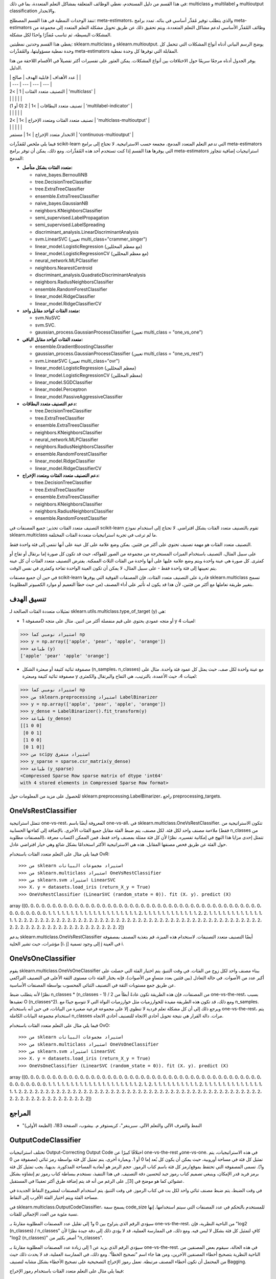 في هذا القسم من دليل المستخدم، نغطي الوظائف المتعلقة بمشاكل التعلم المتعددة، بما في ذلك: multiclass و multilabel و multioutput classification والانحدار.

تنفذ الوحدات النمطية في هذا القسم المصطلح: meta-estimators، والذي يتطلب توفير مُقدِّر أساسي في بنائه. تمدد برامج meta-estimators وظائف المُقدِّر الأساسي لدعم مشاكل التعلم المتعددة، ويتم تحقيق ذلك عن طريق تحويل مشكلة التعلم المتعدد إلى مجموعة من المشكلات البسيطة، ثم تناسب مُقدِّرًا واحدًا لكل مشكلة.

يغطي هذا القسم وحدتين نمطيتين: sklearn.multiclass و sklearn.multioutput. يوضح الرسم البياني أدناه أنواع المشكلات التي تتحمل كل وحدة نمطية مسؤوليتها، والمُقدِّرات meta-estimators المقابلة التي توفرها كل وحدة نمطية.

يوفر الجدول أدناه مرجعًا سريعًا حول الاختلافات بين أنواع المشكلات. يمكن العثور على تفسيرات أكثر تفصيلاً في الأقسام اللاحقة من هذا الدليل.

| | عدد الأهداف | قابلية الهدف | صالح | |
| | --- | --- | --- | --- |
| التصنيف متعدد الفئات | 1 | >2 | 'multiclass' |
| | | | | |
| تصنيف متعدد البطاقات | >1 | 2 (0 أو 1) | 'multilabel-indicator' |
| | | | | |
| تصنيف متعدد الفئات ومتعدد الإخراج | >1 | >2 | 'multiclass-multioutput' |
| | | | | |
| الانحدار متعدد الإخراج | >1 | مستمر | 'continuous-multioutput' |

فيما يلي ملخص لمُقدِّرات scikit-learn التي تدعم التعلم المتعدد المدمج، مجمعة حسب الاستراتيجية. لا تحتاج إلى برامج meta-estimators التي يوفرها هذا القسم إذا كنت تستخدم أحد هذه المُقدِّرات. ومع ذلك، يمكن أن توفر برامج meta-estimators استراتيجيات إضافية تتجاوز المدمج:

- **متعدد الفئات بشكل متأصل:**

  - naive_bayes.BernoulliNB
  - tree.DecisionTreeClassifier
  - tree.ExtraTreeClassifier
  - ensemble.ExtraTreesClassifier
  - naive_bayes.GaussianNB
  - neighbors.KNeighborsClassifier
  - semi_supervised.LabelPropagation
  - semi_supervised.LabelSpreading
  - discriminant_analysis.LinearDiscriminantAnalysis
  - svm.LinearSVC (تعيين multi_class="crammer_singer")
  - linear_model.LogisticRegression (مع معظم المحللين)
  - linear_model.LogisticRegressionCV (مع معظم المحللين)
  - neural_network.MLPClassifier
  - neighbors.NearestCentroid
  - discriminant_analysis.QuadraticDiscriminantAnalysis
  - neighbors.RadiusNeighborsClassifier
  - ensemble.RandomForestClassifier
  - linear_model.RidgeClassifier
  - linear_model.RidgeClassifierCV

- **متعدد الفئات كواحد مقابل واحد:**

  - svm.NuSVC
  - svm.SVC.
  - gaussian_process.GaussianProcessClassifier (تعيين multi_class = "one_vs_one")

- **متعدد الفئات كواحد مقابل الباقي:**

  - ensemble.GradientBoostingClassifier
  - gaussian_process.GaussianProcessClassifier (تعيين multi_class = "one_vs_rest")
  - svm.LinearSVC (تعيين multi_class="ovr")
  - linear_model.LogisticRegression (معظم المحللين)
  - linear_model.LogisticRegressionCV (معظم المحللين)
  - linear_model.SGDClassifier
  - linear_model.Perceptron
  - linear_model.PassiveAggressiveClassifier

- **دعم التصنيف متعدد البطاقات:**

  - tree.DecisionTreeClassifier
  - tree.ExtraTreeClassifier
  - ensemble.ExtraTreesClassifier
  - neighbors.KNeighborsClassifier
  - neural_network.MLPClassifier
  - neighbors.RadiusNeighborsClassifier
  - ensemble.RandomForestClassifier
  - linear_model.RidgeClassifier
  - linear_model.RidgeClassifierCV

- **دعم التصنيف متعدد الفئات ومتعدد الإخراج:**

  - tree.DecisionTreeClassifier
  - tree.ExtraTreeClassifier
  - ensemble.ExtraTreesClassifier
  - neighbors.KNeighborsClassifier
  - neighbors.RadiusNeighborsClassifier
  - ensemble.RandomForestClassifier

التصنيف متعدد الفئات
تحذير: جميع المصنفات في scikit-learn تقوم بالتصنيف متعدد الفئات بشكل افتراضي. لا تحتاج إلى استخدام نموذج sklearn.multiclass ما لم ترغب في تجربة استراتيجيات متعددة الفئات المختلفة.

التصنيف متعدد الفئات هو مهمة تصنيف تحتوي على أكثر من فئتين. يمكن وضع علامة على كل عينة على أنها تنتمي إلى فئة واحدة فقط.

على سبيل المثال، التصنيف باستخدام الميزات المستخرجة من مجموعة من الصور للفواكه، حيث قد تكون كل صورة إما برتقال أو تفاح أو كمثرى. كل صورة هي عينة واحدة ويتم وضع علامة عليها على أنها واحدة من الفئات الثلاث الممكنة. يفترض التصنيف متعدد الفئات أن كل عينة يتم تعيينها إلى فئة واحدة فقط - على سبيل المثال، لا يمكن أن تكون العينة الواحدة تفاحة وكمثرى في نفس الوقت.

في حين أن جميع مصنفات scikit-learn قادرة على التصنيف متعدد الفئات، فإن المصنفات الفوقية التي يوفرها sklearn.multiclass تسمح بتغيير طريقة تعاملها مع أكثر من فئتين، لأن هذا قد يكون له تأثير على أداء المصنف (من حيث خطأ التعميم أو موارد الكمبيوتر المطلوبة).

تنسيق الهدف
-----

تمثيلات متعددة الفئات الصالحة لـ sklearn.utils.multiclass.type_of_target (y) هي:

- مصفوفة 1D أو متجه عمودي يحتوي على قيم منفصلة أكثر من اثنين. مثال على متجه y لعينات 4:

>>> استيراد نومبي كما np
>>> y = np.array(['apple', 'pear', 'apple', 'orange'])
>>> طباعة (y)
['apple' 'pear' 'apple' 'orange']

- مصفوفة ثنائية كثيفة أو مبعثرة الشكل (n_samples، n_classes) مع عينة واحدة لكل صف، حيث يمثل كل عمود فئة واحدة. مثال على مصفوفة ثنائية كثيفة ومبعثرة y لعينات 4، حيث الأعمدة، بالترتيب، هي التفاح والبرتقال والكمثرى:

>>> استيراد نومبي كما np
>>> من sklearn.preprocessing استيراد LabelBinarizer
>>> y = np.array(['apple', 'pear', 'apple', 'orange'])
>>> y_dense = LabelBinarizer().fit_transform(y)
>>> طباعة (y_dense)
[[1 0 0]
 [0 0 1]
 [1 0 0]
 [0 1 0]]
>>> من scipy استيراد متفرق
>>> y_sparse = sparse.csr_matrix(y_dense)
>>> طباعة (y_sparse)
<Compressed Sparse Row sparse matrix of dtype 'int64'
with 4 stored elements in Compressed Sparse Row format>

للحصول على مزيد من المعلومات حول sklearn.preprocessing.LabelBinarizer، راجع preprocessing_targets.

OneVsRestClassifier
-------------------

تتمثل استراتيجية one-vs-rest، المعروفة أيضًا باسم one-vs-all، في sklearn.multiclass.OneVsRestClassifier. تتكون الاستراتيجية من ملاءمة مصنف واحد لكل فئة. لكل مصنف، يتم ضبط الفئة مقابل جميع الفئات الأخرى. بالإضافة إلى كفاءتها الحسابية (فقط n_classes من المصنفات مطلوبة)، تتمثل إحدى مزايا هذا النهج في إمكانية تفسيره. نظرًا لأن كل فئة ممثلة بمصنف واحد فقط، فمن الممكن اكتساب معرفة حول الفئة عن طريق فحص مصنفها المقابل. هذه هي الاستراتيجية الأكثر استخدامًا بشكل شائع وهي خيار افتراضي عادل.

فيما يلي مثال على التعلم متعدد الفئات باستخدام OvR::

>>> من sklearn استيراد مجموعات البيانات
>>> من sklearn.multiclass استيراد OneVsRestClassifier
>>> من sklearn.svm استيراد LinearSVC
>>> X، y = datasets.load_iris (return_X_y = True)
>>> OneVsRestClassifier (LinearSVC (random_state = 0)). fit (X، y). predict (X)
array ([0، 0، 0، 0، 0، 0، 0، 0، 0، 0، 0، 0، 0، 0، 0، 0، 0، 0، 0، 0، 0، 0، 0،
0، 0، 0، 0، 0، 0، 0، 0، 0، 0، 0، 0، 0، 0، 0، 0، 0، 0، 0، 0، 0، 0، 0،
0، 0، 0، 0، 1، 1، 1، 1، 1، 1، 1، 1، 1، 1، 1، 1، 1، 1، 1، 1، 1، 1، 1،
1، 2، 1، 1، 1، 1، 1، 1، 1، 1، 1، 1، 1، 1، 2، 2، 1، 1، 1، 1، 1، 1،
1، 1، 1، 1، 1، 1، 1، 1، 2، 2، 2، 2، 2، 2، 2، 2، 2، 2، 2، 2، 2، 2، 2، 2،
2، 2، 2، 2، 2، 2، 2، 2، 2، 2، 2، 2، 2، 2، 2، 2، 2، 2، 2، 2، 2، 2، 2، 2، 2، 2، 2، 2، 2، 2، 2، 2، 2، 2، 2، 2، 2، 2، 2، 2، 2، 2، 2، 2، 2، 2، 2، 2، 2، 2])


يدعم sklearn.multiclass.OneVsRestClassifier أيضًا التصنيف متعدد التصنيفات. لاستخدام هذه الميزة، قم بتغذية المصنف بمصفوفة مؤشرات، حيث تشير الخلية [i، j] إلى وجود تسمية j في العينة i.

OneVsOneClassifier
------------------

يقوم sklearn.multiclass.OneVsOneClassifier ببناء مصنف واحد لكل زوج من الفئات. في وقت التنبؤ، يتم اختيار الفئة التي حصلت على أكبر عدد من الأصوات. في حالة التعادل (بين فئتين بعدد متساوٍ من الأصوات)، فإنه يختار الفئة ذات مستوى الثقة الأعلى في التصنيف التراكمي عن طريق جمع مستويات الثقة في التصنيف الثنائي المحسوب بواسطة المصنفات الأساسية.

نظرًا لأنه يتطلب ضبط n_classes * (n_classes - 1) / 2 من المصنفات، فإن هذه الطريقة تكون عادةً أبطأ من one-vs-the-rest، بسبب تعقيدها O (n_classes^2). ومع ذلك، قد تكون هذه الطريقة مفيدة للخوارزميات مثل خوارزميات النواة التي لا تتوسع جيدًا مع n_samples. ويرجع ذلك إلى أن كل مشكلة تعلم فردية لا تنطوي إلا على مجموعة فرعية صغيرة من البيانات، في حين أنه باستخدام one-vs-the-rest، يتم استخدام مجموعة البيانات الكاملة n_classes مرات. دالة القرار هي نتيجة تحويل أحادي الاتجاه للتصنيف أحادي الاتجاه.

فيما يلي مثال على التعلم متعدد الفئات باستخدام OvO::

>>> من sklearn استيراد مجموعات البيانات
>>> من sklearn.multiclass استيراد OneVsOneClassifier
>>> من sklearn.svm استيراد LinearSVC
>>> X، y = datasets.load_iris (return_X_y = True)
>>> OneVsOneClassifier (LinearSVC (random_state = 0)). fit (X، y). predict (X)
array ([0، 0، 0، 0، 0، 0، 0، 0، 0، 0، 0، 0، 0، 0، 0، 0، 0، 0، 0، 0، 0، 0، 0،
0، 0، 0، 0، 0، 0، 0، 0، 0، 0، 0، 0، 0، 0، 0، 0، 0، 0، 0، 0، 0، 0، 0،
0، 0، 0، 0، 1، 1، 1، 1، 1، 1، 1، 1، 1، 1، 1، 1، 1، 1، 1، 1، 1، 1، 1،
1، 2، 1، 2، 1، 1، 1، 1، 1، 1، 1، 1، 1، 1، 2، 1، 1، 1، 1، 1، 1، 1،
1، 1، 1، 1، 1، 1، 1، 1، 2، 2، 2، 2، 2، 2، 2، 2، 2، 2، 2، 2، 2، 2، 2، 2،
2، 2، 2، 2، 2، 2، 2، 2، 2، 2، 2، 2، 2، 2، 2، 2، 2، 2، 2، 2، 2، 2، 2، 2، 2، 2، 2، 2، 2، 2، 2، 2، 2، 2، 2، 2، 2، 2، 2، 2، 2، 2، 2، 2])

المراجع
------

- "النمط والتعرف الآلي والتعلم الآلي. سبرينغر"، كريستوفر م. بيشوب، الصفحة 183، (الطبعة الأولى)

OutputCodeClassifier
--------------------

تختلف استراتيجيات Output-Correcting Output Code اختلافًا كبيرًا عن one-vs-the-rest وone-vs-one. في هذه الاستراتيجيات، يتم تمثيل كل فئة في مساحة أوروبية، حيث يمكن أن يكون كل بُعد إما 0 أو 1. وبعبارة أخرى، يتم تمثيل كل فئة بواسطة رمز ثنائي (مصفوفة من 0 و1). تسمى المصفوفة التي تحتفظ بموقع/رمز كل فئة باسم كتاب الرموز. حجم الرمز هو أبعادية المساحة المذكورة. بديهيا، يجب تمثيل كل فئة برمز فريد قدر الإمكان، وينبغي تصميم كتاب رموز جيد لتحسين دقة التصنيف. في هذا التنفيذ، نستخدم ببساطة كتاب رموز تم إنشاؤه بشكل عشوائي كما هو موضح في [3]_ على الرغم من أنه قد يتم إضافة طرق أكثر تعقيدًا في المستقبل.

في وقت الضبط، يتم ضبط مصنف ثنائي واحد لكل بت في كتاب الرموز. في وقت التنبؤ، يتم استخدام المصنفات لمشروع النقاط الجديدة في مساحة الفئة ويتم اختيار الفئة الأقرب إلى النقاط.

في sklearn.multiclass.OutputCodeClassifier، يسمح سمة code_size للمستخدم بالتحكم في عدد المصنفات التي سيتم استخدامها. إنها نسبة مئوية من العدد الإجمالي للفئات.

سيؤدي الرقم الذي يتراوح بين 0 و1 إلى تقليل عدد المصنفات المطلوبة مقارنةً بـ one-vs-the-rest. من الناحية النظرية، فإن "log2 (n_classes) / n_classes" كافٍ لتمثيل كل فئة بشكل لا لبس فيه. ومع ذلك، في الممارسة العملية، قد لا يؤدي ذلك إلى دقة جيدة نظرًا لأن "log2 (n_classes)" أصغر بكثير من "n_classes".

سيؤدي الرقم الذي يزيد عن 1 إلى زيادة عدد المصنفات المطلوبة مقارنةً بـ one-vs-the-rest. في هذه الحالة، سيقوم بعض المصنفين من الناحية النظرية بتصحيح أخطاء المصنفين الآخرين، ومن هنا جاء اسم "تصحيح الخطأ". ومع ذلك، في الممارسة العملية، قد لا يحدث ذلك حيث من المحتمل أن تكون أخطاء المصنف مرتبطة. تعمل رموز الإخراج التصحيحية على تصحيح الأخطاء بشكل مشابه لتصنيف Bagging.

فيما يلي مثال على التعلم متعدد الفئات باستخدام رموز الإخراج::

>>> من sklearn استيراد مجموعات البيانات
>>> من sklearn.multiclass استيراد OutputCodeClassifier
>>> من sklearn.svm استيراد LinearSVC
>>> X، y = datasets.load_iris (return_X_y = True)
>>> clf = OutputCodeClassifier (LinearSVC (random_state = 0)، code_size = 2، random_state = 0)
>>> clf.fit (X، y). predict (X)
array ([0، 0، 0، 0، 0، 0، 0، 0، 0، 0، 0، 0، 0، 0، 0، 0، 0، 0، 0، 0، 0، 0، 0،
0، 0، 0، 0، 0، 0، 0، 0، 0، 0، 0، 0، 0، 0، 0، 0، 0، 0، 0، 0، 0، 0، 0،
0، 0، 0، 0، 1، 1، 1، 1، 1، 1، 2، 1، 1، 1، 1، 1، 1، 1، 1، 1، 2، 1، 1،
1، 2، 1، 1، 1، 1، 1، 1، 2، 1، 1، 1، 1، 1، 2، 2، 2، 1، 1، 1، 1، 1، 1،
1، 1، 1، 1، 1، 1، 1، 1، 2، 2، 2، 2، 2، 2، 2، 2، 2، 2، 2، 2، 2، 2، 2، 2،
2، 2، 2، 2، 2، 2، 2، 2، 2، 2، 2، 2، 2، 2، 2، 2، 2، 2، 2، 2، 2، 2، 2، 2، 2، 2، 2، 2، 2، 2، 2، 2، 2، 2، 2، 2، 2، 2، 2، 2، 2، 2، 2، 2])

المراجع
------

- "حل مشكلات التعلم متعدد الفئات عبر رموز الإخراج التصحيحية"، Dietterich T.، Bakiri G.، Journal of Artificial Intelligence Research 2، 1995.

- "طريقة الترميز التصحيحي ورسومات PICTs"، James G.، Hastie T.، Journal of Computational and Graphical statistics 7، 1998.

- "عناصر التعلم الإحصائي"، Hastie T.، Tibshirani R.، Friedman J.، الصفحة 606 (الطبعة الثانية)، 2008.

التصنيف متعدد التصنيفات
**التصنيف متعدد التصنيفات** (المتعلق ارتباطًا وثيقًا بـ **التصنيف متعدد المخرجات**) هي مهمة تصنيف يتم فيها وضع علامة على كل عينة باستخدام "m" تسميات من "n_classes" من الفئات المحتملة، حيث يمكن أن تكون "m" من 0 إلى "n_classes" بما في ذلك. يمكن اعتبار هذا كتوقع خصائص العينة التي ليست حصرية متبادلة. رسميًا، يتم تعيين إخراج ثنائي لكل فئة، لكل عينة. يتم الإشارة إلى الفئات الإيجابية بـ 1 والفئات السلبية بـ 0 أو -1. وبالتالي، يمكن مقارنته بتشغيل "n_classes" من مهام التصنيف الثنائية، على سبيل المثال مع: class: ~ sklearn.multioutput.MultiOutputClassifier. تعامل هذه الطريقة كل تسمية بشكل مستقل في حين أن مصنفات التصنيفات المتعددة *قد* تعامل الفئات المتعددة في وقت واحد، مع مراعاة السلوك المترابط بينها.

على سبيل المثال، التنبؤ بالموضوعات ذات الصلة بوثيقة نصية أو فيديو. قد تكون الوثيقة أو الفيديو حول أحد "الدين" أو "السياسة" أو "المالية" أو "التعليم"، أو العديد من فئات الموضوعات أو جميع فئات الموضوعات.

تنسيق الهدف
-------------

تمثيل صالح لـ: مصطلح: multilabel `y` هو مصفوفة ثنائية كثيفة أو مبعثرة الشكل: term: `(n_samples، n_classes)`. يمثل كل عمود فئة. تشير "1" في كل صف إلى الفئات الإيجابية التي تم وضع علامة على العينة بها. مثال على مصفوفة كثيفة "y" لثلاث عينات:

  >>> y = np.array ([[1،0،0،1]، [0،0،1،1]، [0،0،0،0]])
  >>> print (ي)
  [[1 0 0 1]
   [0 0 1 1]
   [0 0 0 0]]

يمكن أيضًا إنشاء مصفوفات ثنائية كثيفة باستخدام: class: ~ sklearn.preprocessing.MultiLabelBinarizer. لمزيد من المعلومات، راجع: ref: preprocessing_targets.

مثال على نفس "y" في شكل مصفوفة مبعثرة:

  >>> y_sparse = sparse.csr_matrix (y)
  >>> print (y_sparse)
  <مصفوفة مبعثرة صف مضغوط من النوع 'int64'
    مع 4 عناصر مخزنة وشكل (3، 4)>
    Coords	القيم
    (0، 0)	1
    (0، 3)	1
    (1، 2)	1
    (1، 3)	1

.. _multioutputclassfier:

MultiOutputClassifier
---------------------

يمكن إضافة دعم التصنيف متعدد التصنيفات إلى أي مصنف باستخدام: class: ~ sklearn.multioutput.MultiOutputClassifier. تتكون هذه الاستراتيجية من ملاءمة مصنف واحد لكل هدف. يسمح هذا بالتصنيفات متعددة المتغيرات المستهدفة. الغرض من هذه الفئة هو توسيع المقدرين
لتكون قادرة على تقدير سلسلة من وظائف الهدف (f1، f2، f3 ...، fn)
التي يتم تدريبها على مصفوفة X متغير تنبؤ واحد للتنبؤ بسلسلة
من الاستجابات (y1، y2، y3 ...، yn).

يمكنك العثور على مثال للاستخدام
: class: ~ sklearn.multioutput.MultiOutputClassifier
كجزء من القسم: ref: multiclass_multioutput_classification
نظرًا لأنه تعميم لتصنيف التصنيفات المتعددة على
مخرجات متعددة الفئات بدلاً من المخرجات الثنائية.

.. _classifierchain:

ClassifierChain
---------------

سلاسل المصنفات (راجع: class: ~ sklearn.multioutput.ClassifierChain) هي طريقة
لدمج عدد من المصنفات الثنائية في نموذج تصنيف واحد متعدد التسميات
قادر على استغلال الارتباطات بين الأهداف.

بالنسبة لمشكلة التصنيف متعدد التصنيفات ذات الفئات N، يتم تعيين N من المصنفات الثنائية
رقم صحيح بين 0 و N-1. تحدد هذه الأعداد الصحيحة ترتيب النماذج في السلسلة. ثم يتم ضبط كل مصنف على بيانات التدريب المتاحة بالإضافة إلى التسميات الصحيحة للفئات التي تم تعيين نماذجها لرقم أقل.

عند التنبؤ، لن تكون التسميات الصحيحة متاحة. بدلاً من ذلك، يتم تمرير تنبؤات كل نموذج إلى النماذج اللاحقة في
السلسلة لاستخدامها كميزات.

من الواضح أن ترتيب السلسلة مهم. لا يحتوي النموذج الأول في السلسلة على أي معلومات حول التسميات الأخرى في حين أن النموذج الأخير في السلسلة لديه ميزات تشير إلى وجود جميع التسميات الأخرى. بشكل عام
لا يعرف المرء الترتيب الأمثل للنماذج في السلسلة، لذلك عادة ما يتم ضبط العديد من السلاسل ذات الترتيب العشوائي ويتم حساب متوسط تنبؤاتها معًا.

.. rubric:: المراجع

* جيسي ريد، بيرنهارد بفارينجر، جيف هولمز، إيب فرانك،
  "سلاسل المصنفات للتصنيف متعدد التصنيفات"، 2009.

.. _multiclass_multioutput_classification:

تصنيف متعدد الفئات متعدد المخرجات
=====================================

**تصنيف متعدد الفئات متعدد المخرجات**
(المعروف أيضًا باسم **تصنيف المهام المتعددة**) هي
مهمة تصنيف يتم فيها وضع علامة على كل عينة بمجموعة من الخصائص **غير الثنائية**. كل من عدد الخصائص
عدد الفئات
لكل خاصية أكبر من 2. وبالتالي، فإن المقدر الفردي
يتعامل مع العديد من مهام التصنيف المشتركة. هذا هو تعميم ل
مهمة التصنيف متعددة *التسميات*، والتي تنظر فقط في السمات الثنائية، وكذلك تعميم
مهمة التصنيف متعددة *الفئات*، حيث يتم النظر في خاصية واحدة فقط.

على سبيل المثال، تصنيف خصائص "نوع الفاكهة" و "اللون"
لمجموعة من الصور الفاكهة. تحتوي الخاصية "نوع الفاكهة" على الفئات المحتملة: "تفاحة" و "كمثرى" و "برتقال". تحتوي الخاصية "اللون" على الفئات المحتملة: "أخضر" و "أحمر" و "أصفر" و "برتقالي". كل عينة هي
صورة فاكهة، يتم إخراج تسمية لكل من الخصائص وكل تسمية
هي واحدة من الفئات المحتملة للخاصية المقابلة.

لاحظ أن جميع المصنفات التي تتعامل مع التصنيف متعدد الفئات متعدد المخرجات (المعروف أيضًا باسم
تصنيف المهام المتعددة) المهام، تدعم مهمة التصنيف متعدد التصنيفات كحالة خاصة. يشبه تصنيف المهام المتعددة مهمة التصنيف متعددة المخرجات مع صيغ نماذج مختلفة. لمزيد من المعلومات،
راجع وثائق المقدر ذات الصلة.

فيما يلي مثال على التصنيف متعدد الفئات متعدد المخرجات:

    >>> من sklearn.datasets import make_classification
    >>> من sklearn.multioutput import MultiOutputClassifier
    >>> من sklearn.ensemble import RandomForestClassifier
    >>> من sklearn.utils import shuffle
    >>> استيراد numpy as np
    >>> X، y1 = make_classification (n_samples = 10، n_features = 100،
    ...                             n_informative = 30، n_classes = 3،
    ...                             random_state = 1)
    >>> y2 = shuffle (y1، random_state = 1)
    >>> y3 = shuffle (y1، random_state = 2)
    >>> Y = np.vstack ((y1، y2، y3)). T
    >>> n_samples، n_features = X.shape # 10،100
    >>> n_outputs = Y.shape [1] # 3
    >>> n_classes = 3
    >>> forest = RandomForestClassifier (random_state = 1)
    >>> multi_target_forest = MultiOutputClassifier (forest، n_jobs = 2)
    >>> multi_target_forest.fit (X، Y). predict (X)
    array ([[2، 2، 0]
           [1، 2، 1]
           [2، 1، 0]
           [0، 0، 2]
           [0، 2، 1]
           [0، 0، 2]
           [1، 1، 0]
           [1، 1، 1]
           [0، 0، 2]
           [2، 0، 0]])

.. warning::
    في الوقت الحالي، لا توجد مقاييس في: mod: sklearn.metrics
    يدعم مهمة التصنيف متعدد الفئات متعدد المخرجات.

تنسيق الهدف
-------------

تمثيل صالح لـ: مصطلح: multioutput `y` هو مصفوفة كثيفة الشكل
`` (n_samples، n_classes) '' من تسميات الفئات. دمج عامودي لـ 1d
: مصطلح: متغيرات متعددة الفئات. مثال على "y" لثلاث عينات:

  >>> y = np.array ([['apple'، 'green']، ['orange'، 'orange']، ['pear'، 'green']])
  >>> print (y)
  [['apple' 'green']
   ['orange' 'orange']
   ['pear' 'green']]

.. _multioutput_regression:

الانحدار متعدد المخرجات
======================

**الانحدار متعدد المخرجات** يتنبأ بعدة خصائص رقمية لكل
عينة. كل خاصية هي متغير رقمي وعدد الخصائص
يتم التنبؤ بها لكل عينة أكبر من أو يساوي 2. بعض المقدرات التي تدعم الانحدار متعدد المخرجات أسرع من مجرد تشغيل "n_output"
المقدرات.

على سبيل المثال، التنبؤ بكل من سرعة الرياح واتجاه الرياح، بالدرجات،
باستخدام البيانات التي تم الحصول عليها من موقع معين. ستكون كل عينة بيانات
تم الحصول عليها من موقع واحد وسيتم إخراج كل من سرعة الرياح واتجاهها
بالنسبة لكل عينة.

تعتبر أدوات الانحدار التالية أصلية تدعم الانحدار متعدد المخرجات:

  - : class: `cross_decomposition.CCA`
  - : class: `tree.DecisionTreeRegressor`
  - : class: `dummy.DummyRegressor`
  - : class: `linear_model.ElasticNet`
  - : class: `tree.ExtraTreeRegressor`
  - : class: `ensemble.ExtraTreesRegressor`
  - : class: `gaussian_process.GaussianProcessRegressor`
  - : class: `neighbors.KNeighborsRegressor`
  - : class: `kernel_ridge.KernelRidge`
  - : class: `linear_model.Lars`
  - : class: `linear_model.Lasso`
  - : class: `linear_model.LassoLars`
  - : class: `linear_model.LinearRegression`
  - : class: `multioutput.MultiOutputRegressor`
  - : class: `linear_model.MultiTaskElasticNet`
  - : class: `linear_model.MultiTaskElasticNetCV`
  - : class: `linear_model.MultiTaskLasso`
  - : class: `linear_model.MultiTaskLassoCV`
  - : class: `linear_model.OrthogonalMatchingPursuit`
  - : class: `cross_decomposition.PLSCanonical`
  - : class: `cross_decomposition.PLSRegression`
  - : class: `linear_model.RANSACRegressor`
  - : class: `neighbors.RadiusNeighborsRegressor`
  - : class: `ensemble.RandomForestRegressor`
  - : class: `multioutput.RegressorChain`
  - : class: `linear_model.Ridge`
  - : class: `linear_model.RidgeCV`
  - : class: `compose.TransformedTargetRegressor`

تنسيق الهدف
-------------

تمثيل صالح لـ: مصطلح: multioutput `y` هو مصفوفة كثيفة الشكل
`` (n_samples، n_output) '' من النقاط العائمة. دمج عامودي من
: مصطلح: متغيرات مستمرة. مثال على "y" لثلاث عينات:

  >>> y = np.array ([[31.4، 94]، [40.5، 109]، [25.0، 30]])
  >>> print (y)
  [[31.4 94.]
   [40.5 109.]
   [25. 30.]]

.. _multioutputregressor:

MultiOutputRegressor
--------------------

يمكن إضافة دعم الانحدار متعدد المخرجات إلى أي أداة انحدار باستخدام: class: ~ sklearn.multioutput.MultiOutputRegressor. تتكون هذه الاستراتيجية من
ضبط أداة انحدار واحدة لكل هدف. نظرًا لأن كل هدف يمثله بالضبط
يمكن لأداة انحدار واحدة اكتساب المعرفة حول الهدف عن طريق
فحص المقدر المقابل لها. بما أن: class: ~ sklearn.multioutput.MultiOutputRegressor يتناسب مع أداة انحدار واحدة لكل
الهدف لا يمكنه الاستفادة من الارتباطات بين الأهداف.

فيما يلي مثال على الانحدار متعدد المخرجات:

  >>> من sklearn.datasets import make_regression
  >>> من sklearn.multioutput import MultiOutputRegressor
  >>> من sklearn.ensemble import GradientBoostingRegressor
  >>> X، y = make_regression (n_samples = 10، n_targets = 3، random_state = 1)
  >>> MultiOutputRegressor (GradientBoostingRegressor (random_state = 0)). fit (X، y). predict (X)
  array ([[-154.75474165، -147.03498585، -50.03812219]
         [7.12165031، 5.12914884، -81.46081961]
         [-187.8948621، -100.44373091، 13.88978285]
         [-141.62745778، 95.02891072، -191.48204257]
         [97.03260883، 165.34867495، 139.52003279]
         [123.92529176، 21.25719016، -7.84253]
         [-122.25193977، -85.16443186، -107.12274212]
         [-30.170388، -94.80956739، 12.16979946]
         [140.72667194، 176.50941682، -17.50447799]
         [149.37967282، -81.15699552، -5.72850319]])

.. _regressorchain:

RegressorChain
--------------

سلاسل أدوات الانحدار (راجع: class: ~ sklearn.multioutput.RegressorChain) مماثلة لـ: class: ~ sklearn.multioutput.ClassifierChain كطريقة
لدمج عدد من الانحدارات في نموذج واحد متعدد الأهداف قادر على
استغلال الارتباطات بين الأهداف.